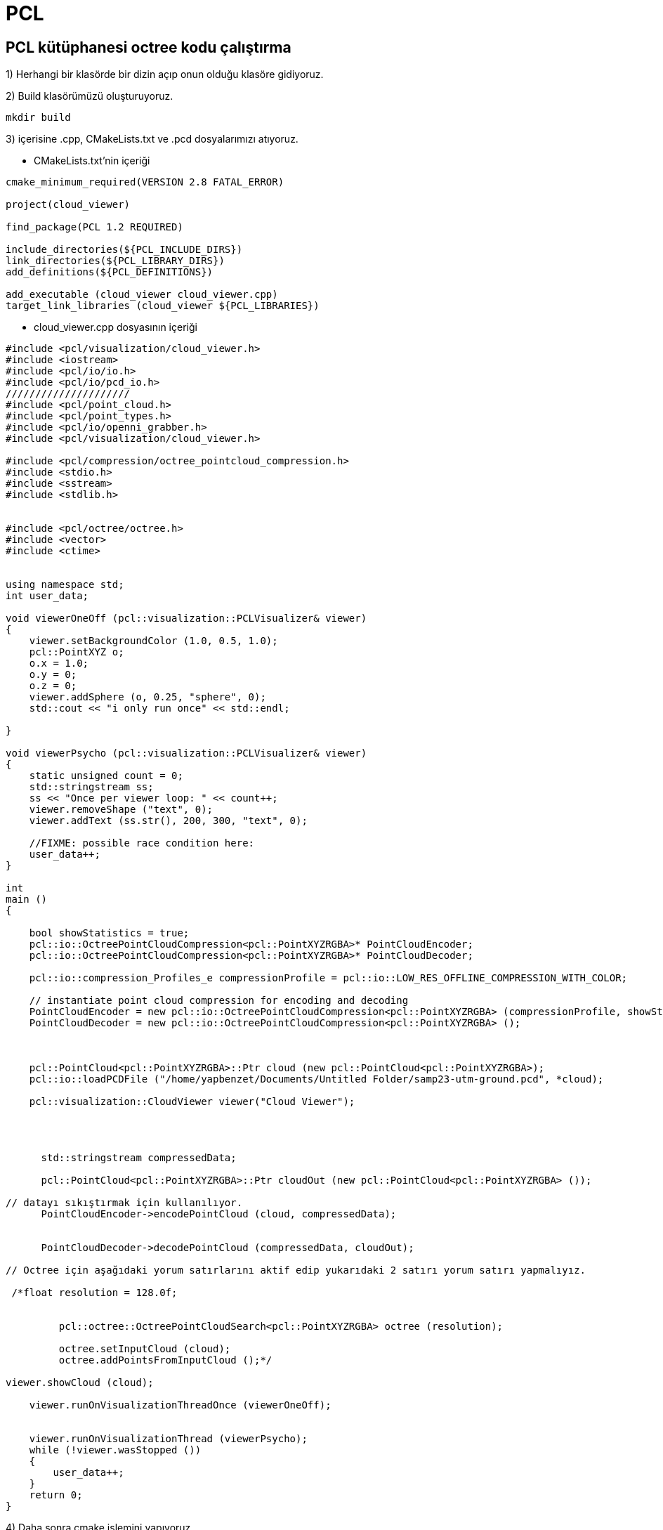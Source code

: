 # PCL


== PCL kütüphanesi octree kodu çalıştırma


1) Herhangi bir klasörde bir dizin açıp onun olduğu klasöre gidiyoruz. 

2) Build klasörümüzü oluşturuyoruz.

[[source,linux5]]
----
mkdir build
----

3) içerisine .cpp, CMakeLists.txt ve .pcd dosyalarımızı atıyoruz.

* CMakeLists.txt'nin içeriği

[[source,linux5]]
----
cmake_minimum_required(VERSION 2.8 FATAL_ERROR)

project(cloud_viewer)

find_package(PCL 1.2 REQUIRED)

include_directories(${PCL_INCLUDE_DIRS})
link_directories(${PCL_LIBRARY_DIRS})
add_definitions(${PCL_DEFINITIONS})

add_executable (cloud_viewer cloud_viewer.cpp)
target_link_libraries (cloud_viewer ${PCL_LIBRARIES})
----

* cloud_viewer.cpp dosyasının içeriği

[[source,linux5]]
----
#include <pcl/visualization/cloud_viewer.h>
#include <iostream>
#include <pcl/io/io.h>
#include <pcl/io/pcd_io.h>
/////////////////////
#include <pcl/point_cloud.h>
#include <pcl/point_types.h>
#include <pcl/io/openni_grabber.h>
#include <pcl/visualization/cloud_viewer.h>

#include <pcl/compression/octree_pointcloud_compression.h>
#include <stdio.h>
#include <sstream>
#include <stdlib.h>


#include <pcl/octree/octree.h>
#include <vector>
#include <ctime>


using namespace std;
int user_data;

void viewerOneOff (pcl::visualization::PCLVisualizer& viewer)
{
    viewer.setBackgroundColor (1.0, 0.5, 1.0);
    pcl::PointXYZ o;
    o.x = 1.0;
    o.y = 0;
    o.z = 0;
    viewer.addSphere (o, 0.25, "sphere", 0);
    std::cout << "i only run once" << std::endl;

}

void viewerPsycho (pcl::visualization::PCLVisualizer& viewer)
{
    static unsigned count = 0;
    std::stringstream ss;
    ss << "Once per viewer loop: " << count++;
    viewer.removeShape ("text", 0);
    viewer.addText (ss.str(), 200, 300, "text", 0);

    //FIXME: possible race condition here:
    user_data++;
}

int
main ()
{

    bool showStatistics = true;
    pcl::io::OctreePointCloudCompression<pcl::PointXYZRGBA>* PointCloudEncoder;
    pcl::io::OctreePointCloudCompression<pcl::PointXYZRGBA>* PointCloudDecoder;

    pcl::io::compression_Profiles_e compressionProfile = pcl::io::LOW_RES_OFFLINE_COMPRESSION_WITH_COLOR;

    // instantiate point cloud compression for encoding and decoding
    PointCloudEncoder = new pcl::io::OctreePointCloudCompression<pcl::PointXYZRGBA> (compressionProfile, showStatistics);
    PointCloudDecoder = new pcl::io::OctreePointCloudCompression<pcl::PointXYZRGBA> ();



    pcl::PointCloud<pcl::PointXYZRGBA>::Ptr cloud (new pcl::PointCloud<pcl::PointXYZRGBA>);
    pcl::io::loadPCDFile ("/home/yapbenzet/Documents/Untitled Folder/samp23-utm-ground.pcd", *cloud);

    pcl::visualization::CloudViewer viewer("Cloud Viewer");




      std::stringstream compressedData;

      pcl::PointCloud<pcl::PointXYZRGBA>::Ptr cloudOut (new pcl::PointCloud<pcl::PointXYZRGBA> ());

// datayı sıkıştırmak için kullanılıyor.
      PointCloudEncoder->encodePointCloud (cloud, compressedData);


      PointCloudDecoder->decodePointCloud (compressedData, cloudOut);

// Octree için aşağıdaki yorum satırlarını aktif edip yukarıdaki 2 satırı yorum satırı yapmalıyız.

 /*float resolution = 128.0f;
      

 	 pcl::octree::OctreePointCloudSearch<pcl::PointXYZRGBA> octree (resolution);

 	 octree.setInputCloud (cloud);
 	 octree.addPointsFromInputCloud ();*/

viewer.showCloud (cloud);

    viewer.runOnVisualizationThreadOnce (viewerOneOff);


    viewer.runOnVisualizationThread (viewerPsycho);
    while (!viewer.wasStopped ())
    {
    	user_data++;
    }
    return 0;
}
----


4) Daha sonra cmake işlemini yapıyoruz.

[[source,linux5]]
----
cmake ..
----

5) Diğer adım

[[source,linux5]]
----
make
----

6) Diğer adım

[[source,linux5]]
----
./cloud_viewer
----

